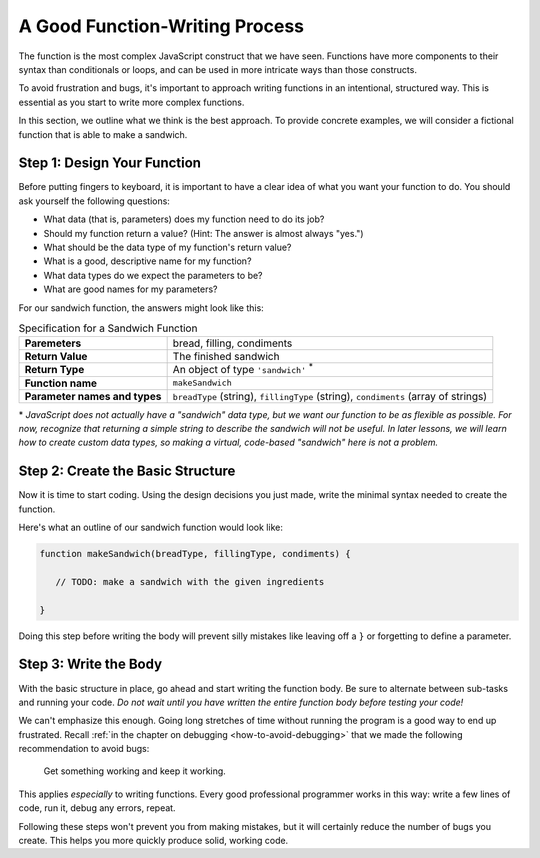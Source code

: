.. _sandwich-function:

A Good Function-Writing Process
===============================

The function is the most complex JavaScript construct that we have seen. Functions have more components to their syntax than conditionals or loops, and can be used in more intricate ways than those constructs.

To avoid frustration and bugs, it's important to approach writing functions in an intentional, structured way. This is essential as you start to write more complex functions. 

In this section, we outline what we think is the best approach. To provide concrete examples, we will consider a fictional function that is able to make a sandwich.

Step 1: Design Your Function
----------------------------

Before putting fingers to keyboard, it is important to have a clear idea of what you want your function to do. You should ask yourself the following questions:

- What data (that is, parameters) does my function need to do its job?
- Should my function return a value? (Hint: The answer is almost always "yes.")
- What should be the data type of my function's return value?
- What is a good, descriptive name for my function?
- What data types do we expect the parameters to be?
- What are good names for my parameters? 

For our sandwich function, the answers might look like this:

.. list-table:: Specification for a Sandwich Function
   :stub-columns: 1

   * - Paremeters
     - bread, filling, condiments
   * - Return Value
     - The finished sandwich
   * - Return Type
     - An object of type ``'sandwich'`` :sup:`*`
   * - Function name
     - ``makeSandwich``
   * - Parameter names and types
     - ``breadType`` (string), ``fillingType`` (string), ``condiments`` (array of strings)
    
\* *JavaScript does not actually have a "sandwich" data type, but we want our function to be as flexible as possible. For now, recognize that returning a simple string to describe the sandwich will not be useful. In later lessons, we will learn how to create custom data types, so making a virtual, code-based "sandwich" here is not a problem.*

Step 2: Create the Basic Structure
----------------------------------

Now it is time to start coding. Using the design decisions you just made, write the minimal syntax needed to create the function.

Here's what an outline of our sandwich function would look like:

.. sourcecode:: js

   function makeSandwich(breadType, fillingType, condiments) {

      // TODO: make a sandwich with the given ingredients

   }

Doing this step before writing the body will prevent silly mistakes like leaving off a ``}`` or forgetting to define a parameter.

Step 3: Write the Body
----------------------

With the basic structure in place, go ahead and start writing the function body. Be sure to alternate between sub-tasks and running your code. *Do not wait until you have written the entire function body before testing your code!*

We can't emphasize this enough. Going long stretches of time without running the program is a good way to end up frustrated. Recall :ref:`in the chapter on debugging <how-to-avoid-debugging>` that we made the following recommendation to avoid bugs:

.. pull-quote:: Get something working and keep it working.

This applies *especially* to writing functions. Every good professional programmer works in this way: write a few lines of code, run it, debug any errors, repeat.

Following these steps won't prevent you from making mistakes, but it will certainly reduce the number of bugs you create. This helps you more quickly produce solid, working code.

